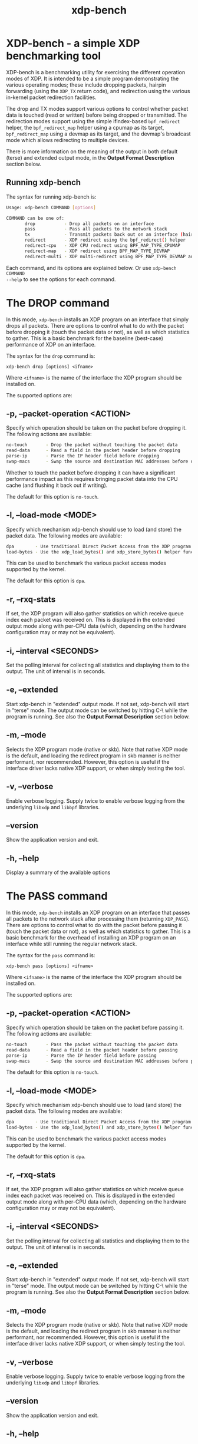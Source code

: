 #+EXPORT_FILE_NAME: xdp-bench
#+TITLE: xdp-bench
#+MAN_CLASS_OPTIONS: :section-id "8\" \"DATE\" \"VERSION\" \"A simple XDP benchmarking tool"
# This file serves both as a README on github, and as the source for the man
# page; the latter through the org-mode man page export support.
# .
# To export the man page, simply use the org-mode exporter; (require 'ox-man) if
# it's not available. There's also a Makefile rule to export it.

* XDP-bench - a simple XDP benchmarking tool

XDP-bench is a benchmarking utility for exercising the different operation modes
of XDP. It is intended to be a simple program demonstrating the various
operating modes; these include dropping packets, hairpin forwarding (using the
=XDP_TX= return code), and redirection using the various in-kernel packet
redirection facilities.

The drop and TX modes support various options to control whether packet data is
touched (read or written) before being dropped or transmitted. The redirection
modes support using the simple ifindex-based =bpf_redirect= helper, the
=bpf_redirect_map= helper using a cpumap as its target, =bpf_redirect_map= using
a devmap as its target, and the devmap's broadcast mode which allows redirecting
to multiple devices.

There is more information on the meaning of the output in both default (terse)
and extended output mode, in the *Output Format Description* section below.

** Running xdp-bench
The syntax for running xdp-bench is:

#+begin_src sh
Usage: xdp-bench COMMAND [options]

COMMAND can be one of:
       drop           - Drop all packets on an interface
       pass           - Pass all packets to the network stack
       tx             - Transmit packets back out on an interface (hairpin forwarding)
       redirect       - XDP redirect using the bpf_redirect() helper
       redirect-cpu   - XDP CPU redirect using BPF_MAP_TYPE_CPUMAP
       redirect-map   - XDP redirect using BPF_MAP_TYPE_DEVMAP
       redirect-multi - XDP multi-redirect using BPF_MAP_TYPE_DEVMAP and the BPF_F_BROADCAST flag
#+end_src

Each command, and its options are explained below. Or use =xdp-bench COMMAND
--help= to see the options for each command.

* The DROP command
In this mode, =xdp-bench= installs an XDP program on an interface that simply
drops all packets. There are options to control what to do with the packet
before dropping it (touch the packet data or not), as well as which statistics
to gather. This is a basic benchmark for the baseline (best-case) performance of
XDP on an interface.

The syntax for the =drop= command is:

=xdp-bench drop [options] <ifname>=

Where =<ifname>= is the name of the interface the XDP program should be
installed on.

The supported options are:

** -p, --packet-operation <ACTION>
Specify which operation should be taken on the packet before dropping it. The
following actions are available:

#+begin_src sh
 no-touch		- Drop the packet without touching the packet data
 read-data		- Read a field in the packet header before dropping
 parse-ip		- Parse the IP header field before dropping
 swap-macs		- Swap the source and destination MAC addresses before dropping
#+end_src

Whether to touch the packet before dropping it can have a significant
performance impact as this requires bringing packet data into the CPU cache (and
flushing it back out if writing).

The default for this option is =no-touch=.

** -l, --load-mode <MODE>
Specify which mechanism xdp-bench should use to load (and store) the packet data.
The following modes are available:

#+begin_src sh
 dpa		- Use traditional Direct Packet Access from the XDP program
 load-bytes	- Use the xdp_load_bytes() and xdp_store_bytes() helper functions
#+end_src

This can be used to benchmark the various packet access modes supported by the
kernel.

The default for this option is =dpa=.

** -r, --rxq-stats
If set, the XDP program will also gather statistics on which receive queue index
each packet was received on. This is displayed in the extended output mode along
with per-CPU data (which, depending on the hardware configuration may or may not
be equivalent).

** -i, --interval <SECONDS>
Set the polling interval for collecting all statistics and displaying them to
the output. The unit of interval is in seconds.

** -e, --extended
Start xdp-bench in "extended" output mode. If not set, xdp-bench will start in
"terse" mode. The output mode can be switched by hitting C-\ while the program
is running. See also the *Output Format Description* section below.

** -m, --mode
Selects the XDP program mode (native or skb). Note that native XDP mode is the
default, and loading the redirect program in skb manner is neither performant,
nor recommended. However, this option is useful if the interface driver lacks
native XDP support, or when simply testing the tool.

** -v, --verbose
Enable verbose logging. Supply twice to enable verbose logging from the
underlying =libxdp= and =libbpf= libraries.

** --version
Show the application version and exit.

** -h, --help
Display a summary of the available options

* The PASS command
In this mode, =xdp-bench= installs an XDP program on an interface that passes
all packets to the network stack after processing them (returning =XDP_PASS=).
There are options to control what to do with the packet before passing it
(touch the packet data or not), as well as which statistics to gather. This is a
basic benchmark for the overhead of installing an XDP program on an interface
while still running the regular network stack.

The syntax for the =pass= command is:

=xdp-bench pass [options] <ifname>=

Where =<ifname>= is the name of the interface the XDP program should be
installed on.

The supported options are:

** -p, --packet-operation <ACTION>
Specify which operation should be taken on the packet before passing it. The
following actions are available:

#+begin_src sh
 no-touch		- Pass the packet without touching the packet data
 read-data		- Read a field in the packet header before passing
 parse-ip		- Parse the IP header field before passing
 swap-macs		- Swap the source and destination MAC addresses before passing
#+end_src

The default for this option is =no-touch=.

** -l, --load-mode <MODE>
Specify which mechanism xdp-bench should use to load (and store) the packet data.
The following modes are available:

#+begin_src sh
 dpa		- Use traditional Direct Packet Access from the XDP program
 load-bytes	- Use the xdp_load_bytes() and xdp_store_bytes() helper functions
#+end_src

This can be used to benchmark the various packet access modes supported by the
kernel.

The default for this option is =dpa=.

** -r, --rxq-stats
If set, the XDP program will also gather statistics on which receive queue index
each packet was received on. This is displayed in the extended output mode along
with per-CPU data (which, depending on the hardware configuration may or may not
be equivalent).

** -i, --interval <SECONDS>
Set the polling interval for collecting all statistics and displaying them to
the output. The unit of interval is in seconds.

** -e, --extended
Start xdp-bench in "extended" output mode. If not set, xdp-bench will start in
"terse" mode. The output mode can be switched by hitting C-\ while the program
is running. See also the *Output Format Description* section below.

** -m, --mode
Selects the XDP program mode (native or skb). Note that native XDP mode is the
default, and loading the redirect program in skb manner is neither performant,
nor recommended. However, this option is useful if the interface driver lacks
native XDP support, or when simply testing the tool.

** -v, --verbose
Enable verbose logging. Supply twice to enable verbose logging from the
underlying =libxdp= and =libbpf= libraries.

** --version
Show the application version and exit.

** -h, --help
Display a summary of the available options

* The TX command
In this mode, =xdp-bench= installs an XDP program on an interface that performs
so-called "hairpin forwarding", which means each packet is transmitted back out
the same interface (using the =XDP_TX= return code).. There are options to
control what to do with the packet before transmitting it (touch the packet data
or not), as well as which statistics to gather.

The syntax for the =tx= command is:

=xdp-bench tx [options] <ifname>=

Where =<ifname>= is the name of the interface the XDP program should be
installed on.

The supported options are:

** -p, --packet-operation <ACTION>
Specify which operation should be taken on the packet before transmitting it. The
following actions are available:

#+begin_src sh
 no-touch		- Transmit the packet without touching the packet data
 read-data		- Read a field in the packet header before transmitting
 parse-ip		- Parse the IP header field before transmitting
 swap-macs		- Swap the source and destination MAC addresses before transmitting
#+end_src

To allow the packet to be successfully transmitted back to the sender, the MAC
addresses have to be swapped, so that the source MAC matches the network device.
However, there is a performance overhead in doing swapping, so this option
allows this function to be turned off.

The default for this option is =swap-macs=.

** -l, --load-mode <MODE>
Specify which mechanism xdp-bench should use to load (and store) the packet data.
The following modes are available:

#+begin_src sh
 dpa		- Use traditional Direct Packet Access from the XDP program
 load-bytes	- Use the xdp_load_bytes() and xdp_store_bytes() helper functions
#+end_src

This can be used to benchmark the various packet access modes supported by the
kernel.

The default for this option is =dpa=.

** -r, --rxq-stats
If set, the XDP program will also gather statistics on which receive queue index
each packet was received on. This is displayed in the extended output mode along
with per-CPU data (which, depending on the hardware configuration may or may not
be equivalent).

** -i, --interval <SECONDS>
Set the polling interval for collecting all statistics and displaying them to
the output. The unit of interval is in seconds.

** -e, --extended
Start xdp-bench in "extended" output mode. If not set, xdp-bench will start in
"terse" mode. The output mode can be switched by hitting C-\ while the program
is running. See also the *Output Format Description* section below.

** -m, --mode
Selects the XDP program mode (native or skb). Note that native XDP mode is the
default, and loading the redirect program in skb manner is neither performant,
nor recommended. However, this option is useful if the interface driver lacks
native XDP support, or when simply testing the tool.

** -v, --verbose
Enable verbose logging. Supply twice to enable verbose logging from the
underlying =libxdp= and =libbpf= libraries.

** --version
Show the application version and exit.

** -h, --help
Display a summary of the available options

* The REDIRECT command
In this mode, =xdp-bench= sets up packet redirection between the two
interfaces supplied on the command line using the =bpf_redirect= BPF helper
triggered on packet reception on the ingress interface.

The syntax for the =redirect= command is:

=xdp-bench redirect [options] <ifname_in> <ifname_out>=

Where =<ifname_in>= is the name of the input interface from where packets will
be redirect to the output interface =<ifname_out>=.

The supported options are:

** -i, --interval <SECONDS>
Set the polling interval for collecting all statistics and displaying them to
the output. The unit of interval is in seconds.

** -s, --stats
Enable statistics for successful redirection. This option comes with a per
packet tracing overhead, for recording all successful redirections.

** -e, --extended
Start xdp-bench in "extended" output mode. If not set, xdp-bench will start in
"terse" mode. The output mode can be switched by hitting C-\ while the program
is running. See also the *Output Format Description* section below.

** -m, --mode
Selects the XDP program mode (native or skb). Note that native XDP mode is the
default, and loading the redirect program in skb manner is neither performant,
nor recommended. However, this option is useful if the interface driver lacks
native XDP support, or when simply testing the tool.

** -v, --verbose
Enable verbose logging. Supply twice to enable verbose logging from the
underlying =libxdp= and =libbpf= libraries.

** --version
Show the application version and exit.

** -h, --help
Display a summary of the available options

* The REDIRECT-CPU command
In this mode, =xdp-bench= sets up packet redirection using the
=bpf_redirect_map= BPF helper triggered on packet reception on the ingress
interface, using a cpumap as its target. Hence, this tool can be used to
redirect packets on an interface from one CPU to another. In addition to this,
the tool then supports redirecting the packet to another output device when it
is processed on the target CPU.

The syntax for the =redirect-cpu= command is:

=xdp-bench redirect-cpu [options] <ifname> -c 0 ... -c N=

Where =<ifname>= is the name of the input interface from where packets will be
redirect to the target CPU list specified using =-c=.

The supported options are:

** -c, --cpu <CPU>
Specify a possible target CPU index. This option must be passed at least once,
and can be passed multiple times to specify a list of CPUs. Which CPU is chosen
for a given packet depends on the value of the =--program-mode= option,
described below.

** -p, --program-mode <MODE>
Specify a program that embeds a predefined policy deciding how packets are
redirected to different CPUs. The following options are available:

#+begin_src sh
 no-touch		- Redirect without touching packet data
 touch		- Read packet data before redirecting
 round-robin	- Cycle between target CPUs in a round-robin fashion (for each packet)
 l4-proto		- Choose the target CPU based on the layer-4 protocol of packet
 l4-filter		- Like l4-proto, but drop UDP packets with destination port 9 (used by pktgen)
 l4-hash		- Use source and destination IP hashing to pick target CPU
 l4-sport		- Use modulo of source port to pick target CPU
 l4-dport		- Use modulo of destination port to pick target CPU
#+end_src

The =no-touch= and =touch= modes always redirect packets to the same CPU (the
first value supplied to =--cpu=). The =round-robin= and =l4-hash= modes
distribute packets between all the CPUs supplied as =--cpu= arguments, while
=l4-proto= and =l4-filter= send TCP and unrecognised packets to CPU index 0, UDP
packets to CPU index 1 and ICMP packets to CPU index 2 (where the index refers
to the order the actual CPUs are given on the command line).

The default for this option is =l4-hash=.

** -r --remote-action <ACTION>
If this option is set, a separate program is installed into the cpumap, which
will be invoked on the remote CPU after the packet is processed there. The
action can be either =drop= or =pass= which will drop the packet or pass it to
the regular networking stack, respectively. Or it can be =redirect=, which will
cause the packet to be redirected to another interface and transmitted out that
interface on the remote CPU. If this option is set to =redirect= the target
device must be specified using =--redirect-device=.

The default for this option is =disabled=.

** -r, --redirect-device <IFNAME>
Specify the device to redirect the packet to when it is received on the target CPU.
Note that this option can only be specified with =--remote-action redirect=.

** -q, --qsize <PACKETS>
Set the queue size for the per-CPU cpumap ring buffer used for redirecting
packets from multiple CPUs to one CPU. The default value is 2048 packets.

** -x, --stress-mode
Stress the cpumap implementation by deallocating and reallocating the cpumap
ring buffer on each polling interval.

** -i, --interval <SECONDS>
Set the polling interval for collecting all statistics and displaying them to
the output. The unit of interval is in seconds.

** -s, --stats
Enable statistics for successful redirection. This option comes with a per
packet tracing overhead, for recording all successful redirections.

** -e, --extended
Start xdp-bench in "extended" output mode. If not set, xdp-bench will start in
"terse" mode. The output mode can be switched by hitting C-\ while the program
is running. See also the *Output Format Description* section below.

** -m, --mode
Selects the XDP program mode (native or skb). Note that native XDP mode is the
default, and loading the redirect program in skb manner is neither performant,
nor recommended. However, this option is useful if the interface driver lacks
native XDP support, or when simply testing the tool.

** -v, --verbose
Enable verbose logging. Supply twice to enable verbose logging from the
underlying =libxdp= and =libbpf= libraries.

** --version
Show the application version and exit.

** -h, --help
Display a summary of the available options

* The REDIRECT-MAP command
In this mode, =xdp-bench= sets up packet redirection between two interfaces
supplied on the command line using the =bpf_redirect_map()= BPF helper triggered
on packet reception on the ingress interface, using a devmap as its target.

The syntax for the =redirect-map= command is:

=xdp-bench redirect-map [options] <ifname_in> <ifname_out>=

Where =<ifname_in>= is the name of the input interface from where packets will
be redirect to the output interface =<ifname_out>=.

The supported options are:

** -X, --load-egress
Load a program in the devmap entry used for redirection, so that it is invoked
after the packet is redirected to the target device, before it is transmitted
out of the output interface. The remote program will update the packet data so
its source MAC address matches the one of the destination interface.

** -i, --interval <SECONDS>
Set the polling interval for collecting all statistics and displaying them to
the output. The unit of interval is in seconds.

** -s, --stats
Enable statistics for successful redirection. This option comes with a per
packet tracing overhead, for recording all successful redirections.

** -e, --extended
Start xdp-bench in "extended" output mode. If not set, xdp-bench will start in
"terse" mode. The output mode can be switched by hitting C-\ while the program
is running. See also the *Output Format Description* section below.

** -m, --mode
Selects the XDP program mode (native or skb). Note that native XDP mode is the
default, and loading the redirect program in skb manner is neither performant,
nor recommended. However, this option is useful if the interface driver lacks
native XDP support, or when simply testing the tool.

** -v, --verbose
Enable verbose logging. Supply twice to enable verbose logging from the
underlying =libxdp= and =libbpf= libraries.

** --version
Show the application version and exit.

** -h, --help
Display a summary of the available options

* The REDIRECT-MULTI command
In this mode, =xdp-bench= sets up one-to-many packet redirection between
interfaces supplied on the command line, using the =bpf_redirect_map= BPF helper
triggered on packet reception on the ingress interface, using a devmap as its
target. The packet is broadcast to all output interfaces specified on the
command line, using devmap's packet broadcast feature.

The syntax for the =redirect-multi= command is:

=xdp-bench redirect-multi [options] <ifname_in> <ifname_out1> ... <ifname_outN>=

Where =<ifname_in>= is the name of the input interface from where packets will
be redirect to one or many output interface(s).

The supported options are:

** -X, --load-egress
Load a program in the devmap entry used for redirection, so that it is invoked
after the packet is redirected to the target device, before it is transmitted
out of the output interface. The remote program will update the packet data so
its source MAC address matches the one of the destination interface.

** -i, --interval <SECONDS>
Set the polling interval for collecting all statistics and displaying them to
the output. The unit of interval is in seconds.

** -s, --stats
Enable statistics for successful redirection. This option comes with a per
packet tracing overhead, for recording all successful redirections.

** -e, --extended
Start xdp-bench in "extended" output mode. If not set, xdp-bench will start in
"terse" mode. The output mode can be switched by hitting C-\ while the program
is running. See also the *Output Format Description* section below.

** -m, --mode
Selects the XDP program mode (native or skb). Note that native XDP mode is the
default, and loading the redirect program in skb manner is neither performant,
nor recommended. However, this option is useful if the interface driver lacks
native XDP support, or when simply testing the tool.

** -v, --verbose
Enable verbose logging. Supply twice to enable verbose logging from the
underlying =libxdp= and =libbpf= libraries.

** --version
Show the application version and exit.

** -h, --help
Display a summary of the available options


* Output Format Description

By default, redirect success statistics are disabled, use =--stats= to enable.
The terse output mode is default, extended output mode can be activated using
the =--extended= command line option.

SIGQUIT (Ctrl + \\) can be used to switch the mode dynamically at runtime.

Terse mode displays at most the following fields:
#+begin_src sh
  rx/s		Number of packets received per second
  redir/s	Number of packets successfully redirected per second
  err,drop/s	Aggregated count of errors per second (including dropped packets when not using the drop command)
  xmit/s	Number of packets transmitted on the output device per second
#+end_src

Extended output mode displays at most the following fields:
#+begin_src sh
 FIELD		  DESCRIPTION
 receive	       Displays the number of packets received and errors encountered

			Whenever an error or packet drop occurs, details of per CPU error
			and drop statistics will be expanded inline in terse mode.
					pkt/s		- Packets received per second
					drop/s		- Packets dropped per second
					error/s		- Errors encountered per second
					redirect	- Displays the number of packets successfully redirected
                        Errors encountered are expanded under redirect_err field
                        Note that passing -s to enable it has a per packet overhead
					redir/s		- Packets redirected successfully per second


 redirect_err	  Displays the number of packets that failed redirection

			The errno is expanded under this field with per CPU count
                        The recognized errors are:
					EINVAL:		Invalid redirection
					ENETDOWN:	Device being redirected to is down
					EMSGSIZE:	Packet length too large for device
					EOPNOTSUPP:	Operation not supported
					ENOSPC:		No space in ptr_ring of cpumap kthread

					error/s		- Packets that failed redirection per second


 enqueue to cpu N Displays the number of packets enqueued to bulk queue of CPU N
                        Expands to cpu:FROM->N to display enqueue stats for each CPU enqueuing to CPU N
                        Received packets can be associated with the CPU redirect program is enqueuing
                        packets to.
					pkt/s		- Packets enqueued per second from other CPU to CPU N
					drop/s		- Packets dropped when trying to enqueue to CPU N
					bulk-avg	- Average number of packets processed for each event


 kthread	       Displays the number of packets processed in CPUMAP kthread for each CPU
                        Packets consumed from ptr_ring in kthread, and its xdp_stats (after calling
                        CPUMAP bpf prog) are expanded below this. xdp_stats are expanded as a total and
                        then per-CPU to associate it to each CPU's pinned CPUMAP kthread.
					pkt/s		- Packets consumed per second from ptr_ring
					drop/s		- Packets dropped per second in kthread
					sched		- Number of times kthread called schedule()

                        xdp_stats (also expands to per-CPU counts)
					pass/s		- XDP_PASS count for CPUMAP program execution
					drop/s		- XDP_DROP count for CPUMAP program execution
					redir/s		- XDP_REDIRECT count for CPUMAP program execution


 xdp_exception	  Displays xdp_exception tracepoint events

			This can occur due to internal driver errors, unrecognized
                        XDP actions and due to explicit user trigger by use of XDP_ABORTED
                        Each action is expanded below this field with its count
					hit/s		- Number of times the tracepoint was hit per second


 devmap_xmit      Displays devmap_xmit tracepoint events

			This tracepoint is invoked for successful transmissions on output
                        device but these statistics are not available for generic XDP mode,
                        hence they will be omitted from the output when using SKB mode
					xmit/s		- Number of packets that were transmitted per second
					drop/s		- Number of packets that failed transmissions per second
					drv_err/s	- Number of internal driver errors per second
					bulk-avg	- Average number of packets processed for each event
#+end_src

* BUGS

Please report any bugs on Github: https://github.com/xdp-project/xdp-tools/issues

* AUTHOR

Earlier xdp-redirect tools were written by Jesper Dangaard Brouer and John
Fastabend. They were then rewritten to support more features by Kumar Kartikeya
Dwivedi, who also ported them to xdp-tools together with Toke Høiland-Jørgensen.
This man page was written by Kumar Kartikeya Dwivedi and Toke Høiland-Jørgensen.
